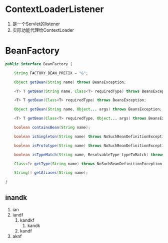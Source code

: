 * ContextLoaderListener
1. 是一个Servlet的listener
2. 实际功能代理给ContextLoader

* BeanFactory
#+BEGIN_SRC java
public interface BeanFactory {

	String FACTORY_BEAN_PREFIX = "&";

	Object getBean(String name) throws BeansException;

	<T> T getBean(String name, Class<T> requiredType) throws BeansException;

	<T> T getBean(Class<T> requiredType) throws BeansException;

	Object getBean(String name, Object... args) throws BeansException;

	<T> T getBean(Class<T> requiredType, Object... args) throws BeansException;

	boolean containsBean(String name);

	boolean isSingleton(String name) throws NoSuchBeanDefinitionException;

	boolean isPrototype(String name) throws NoSuchBeanDefinitionException;

	boolean isTypeMatch(String name, ResolvableType typeToMatch) throws NoSuchBeanDefinitionException;

	Class<?> getType(String name) throws NoSuchBeanDefinitionException;

	String[] getAliases(String name);

}
#+END_SRC
** inandk
1. ian
2. iandf
   1. kandkf
      1. kandk
   2. kandf
3. aknf
